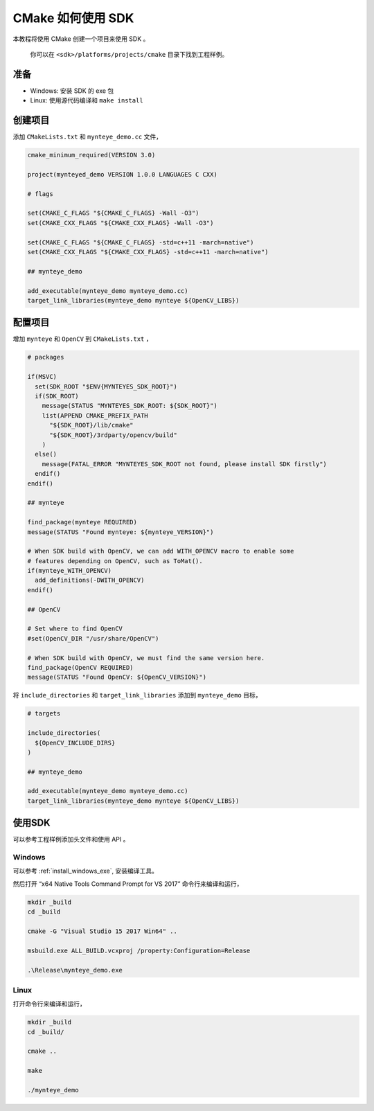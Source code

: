 .. _cmake:

CMake 如何使用 SDK
==================

本教程将使用 CMake 创建一个项目来使用 SDK 。

   你可以在 ``<sdk>/platforms/projects/cmake`` 目录下找到工程样例。

准备
----

-  Windows: 安装 SDK 的 exe 包
-  Linux: 使用源代码编译和 ``make install``

创建项目
--------

添加 ``CMakeLists.txt`` 和 ``mynteye_demo.cc`` 文件，

.. code-block:: cmake

   cmake_minimum_required(VERSION 3.0)

   project(mynteyed_demo VERSION 1.0.0 LANGUAGES C CXX)

   # flags

   set(CMAKE_C_FLAGS "${CMAKE_C_FLAGS} -Wall -O3")
   set(CMAKE_CXX_FLAGS "${CMAKE_CXX_FLAGS} -Wall -O3")

   set(CMAKE_C_FLAGS "${CMAKE_C_FLAGS} -std=c++11 -march=native")
   set(CMAKE_CXX_FLAGS "${CMAKE_CXX_FLAGS} -std=c++11 -march=native")

   ## mynteye_demo

   add_executable(mynteye_demo mynteye_demo.cc)
   target_link_libraries(mynteye_demo mynteye ${OpenCV_LIBS})

配置项目
--------

增加 ``mynteye`` 和 ``OpenCV`` 到 ``CMakeLists.txt`` ，

.. code-block:: cmake

    # packages

    if(MSVC)
      set(SDK_ROOT "$ENV{MYNTEYES_SDK_ROOT}")
      if(SDK_ROOT)
        message(STATUS "MYNTEYES_SDK_ROOT: ${SDK_ROOT}")
        list(APPEND CMAKE_PREFIX_PATH
          "${SDK_ROOT}/lib/cmake"
          "${SDK_ROOT}/3rdparty/opencv/build"
        )
      else()
        message(FATAL_ERROR "MYNTEYES_SDK_ROOT not found, please install SDK firstly")
      endif()
    endif()

    ## mynteye

    find_package(mynteye REQUIRED)
    message(STATUS "Found mynteye: ${mynteye_VERSION}")

    # When SDK build with OpenCV, we can add WITH_OPENCV macro to enable some
    # features depending on OpenCV, such as ToMat().
    if(mynteye_WITH_OPENCV)
      add_definitions(-DWITH_OPENCV)
    endif()

    ## OpenCV

    # Set where to find OpenCV
    #set(OpenCV_DIR "/usr/share/OpenCV")

    # When SDK build with OpenCV, we must find the same version here.
    find_package(OpenCV REQUIRED)
    message(STATUS "Found OpenCV: ${OpenCV_VERSION}")

将 ``include_directories`` 和 ``target_link_libraries`` 添加到
``mynteye_demo`` 目标，

.. code-block:: cmake

    # targets

    include_directories(
      ${OpenCV_INCLUDE_DIRS}
    )

    ## mynteye_demo

    add_executable(mynteye_demo mynteye_demo.cc)
    target_link_libraries(mynteye_demo mynteye ${OpenCV_LIBS})

使用SDK
-------

可以参考工程样例添加头文件和使用 API 。

Windows
~~~~~~~

可以参考 :ref:`install_windows_exe`, 安装编译工具。

然后打开 “x64 Native Tools Command Prompt for VS 2017”
命令行来编译和运行，

.. code-block:: bat

   mkdir _build
   cd _build

   cmake -G "Visual Studio 15 2017 Win64" ..

   msbuild.exe ALL_BUILD.vcxproj /property:Configuration=Release

   .\Release\mynteye_demo.exe

Linux
~~~~~

打开命令行来编译和运行，

.. code-block:: bash

   mkdir _build
   cd _build/

   cmake ..

   make

   ./mynteye_demo
